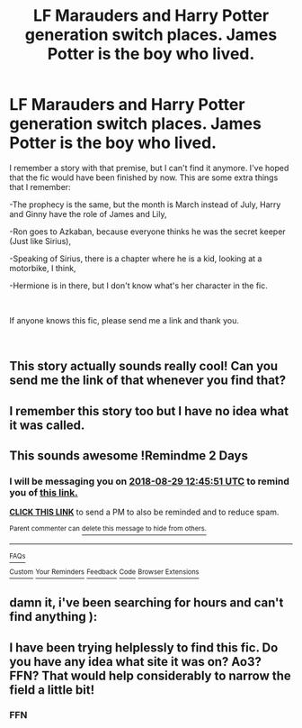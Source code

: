 #+TITLE: LF Marauders and Harry Potter generation switch places. James Potter is the boy who lived.

* LF Marauders and Harry Potter generation switch places. James Potter is the boy who lived.
:PROPERTIES:
:Author: Farswadialol123
:Score: 26
:DateUnix: 1535304219.0
:DateShort: 2018-Aug-26
:FlairText: Fic Search
:END:
I remember a story with that premise, but I can't find it anymore. I've hoped that the fic would have been finished by now. This are some extra things that I remember:

-The prophecy is the same, but the month is March instead of July, Harry and Ginny have the role of James and Lily,

-Ron goes to Azkaban, because everyone thinks he was the secret keeper (Just like Sirius),

-Speaking of Sirius, there is a chapter where he is a kid, looking at a motorbike, I think,

-Hermione is in there, but I don't know what's her character in the fic.

​

If anyone knows this fic, please send me a link and thank you.

​


** This story actually sounds really cool! Can you send me the link of that whenever you find that?
:PROPERTIES:
:Author: FairyRave
:Score: 11
:DateUnix: 1535304921.0
:DateShort: 2018-Aug-26
:END:


** I remember this story too but I have no idea what it was called.
:PROPERTIES:
:Author: hufflepuffbookworm90
:Score: 6
:DateUnix: 1535315208.0
:DateShort: 2018-Aug-27
:END:


** This sounds awesome !Remindme 2 Days
:PROPERTIES:
:Author: prongspadfootmoony
:Score: 2
:DateUnix: 1535373944.0
:DateShort: 2018-Aug-27
:END:

*** I will be messaging you on [[http://www.wolframalpha.com/input/?i=2018-08-29%2012:45:51%20UTC%20To%20Local%20Time][*2018-08-29 12:45:51 UTC*]] to remind you of [[https://www.reddit.com/r/HPfanfiction/comments/9ah8hb/lf_marauders_and_harry_potter_generation_switch/][*this link.*]]

[[http://np.reddit.com/message/compose/?to=RemindMeBot&subject=Reminder&message=%5Bhttps://www.reddit.com/r/HPfanfiction/comments/9ah8hb/lf_marauders_and_harry_potter_generation_switch/%5D%0A%0ARemindMe!%20%202%20Days][*CLICK THIS LINK*]] to send a PM to also be reminded and to reduce spam.

^{Parent commenter can} [[http://np.reddit.com/message/compose/?to=RemindMeBot&subject=Delete%20Comment&message=Delete!%20e4wvtko][^{delete this message to hide from others.}]]

--------------

[[http://np.reddit.com/r/RemindMeBot/comments/24duzp/remindmebot_info/][^{FAQs}]]

[[http://np.reddit.com/message/compose/?to=RemindMeBot&subject=Reminder&message=%5BLINK%20INSIDE%20SQUARE%20BRACKETS%20else%20default%20to%20FAQs%5D%0A%0ANOTE:%20Don't%20forget%20to%20add%20the%20time%20options%20after%20the%20command.%0A%0ARemindMe!][^{Custom}]]
[[http://np.reddit.com/message/compose/?to=RemindMeBot&subject=List%20Of%20Reminders&message=MyReminders!][^{Your Reminders}]]
[[http://np.reddit.com/message/compose/?to=RemindMeBotWrangler&subject=Feedback][^{Feedback}]]
[[https://github.com/SIlver--/remindmebot-reddit][^{Code}]]
[[https://np.reddit.com/r/RemindMeBot/comments/4kldad/remindmebot_extensions/][^{Browser Extensions}]]
:PROPERTIES:
:Author: RemindMeBot
:Score: 1
:DateUnix: 1535373953.0
:DateShort: 2018-Aug-27
:END:


** damn it, i've been searching for hours and can't find anything ):
:PROPERTIES:
:Author: prongspadfootmoony
:Score: 2
:DateUnix: 1535451741.0
:DateShort: 2018-Aug-28
:END:


** I have been trying helplessly to find this fic. Do you have any idea what site it was on? Ao3? FFN? That would help considerably to narrow the field a little bit!
:PROPERTIES:
:Author: aridnie
:Score: 2
:DateUnix: 1536630113.0
:DateShort: 2018-Sep-11
:END:

*** FFN
:PROPERTIES:
:Author: Farswadialol123
:Score: 1
:DateUnix: 1536647796.0
:DateShort: 2018-Sep-11
:END:
